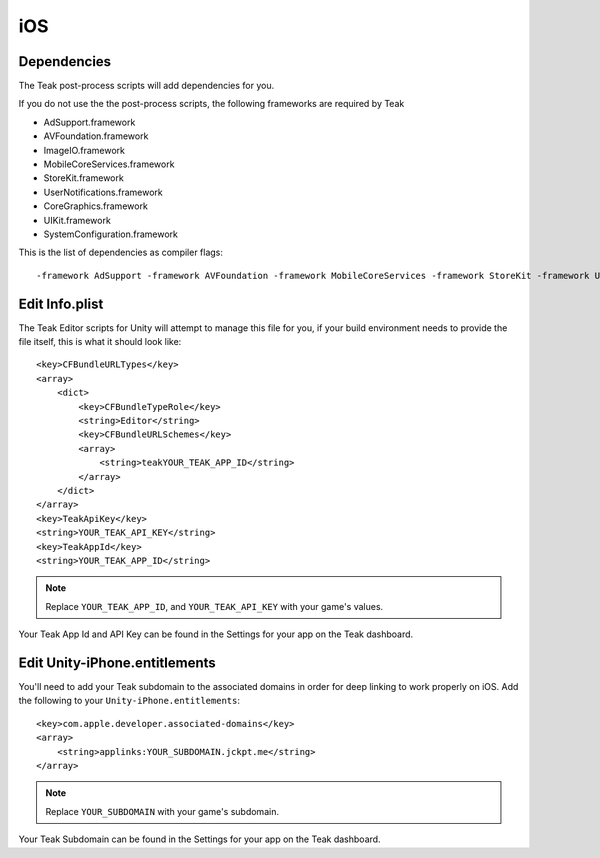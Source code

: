 ..
  Be sure to make changes to the iOS native docs as needed

iOS
===
Dependencies
------------
The Teak post-process scripts will add dependencies for you.

If you do not use the the post-process scripts, the following frameworks are required by Teak

* AdSupport.framework
* AVFoundation.framework
* ImageIO.framework
* MobileCoreServices.framework
* StoreKit.framework
* UserNotifications.framework
* CoreGraphics.framework
* UIKit.framework
* SystemConfiguration.framework

.. ::note These should be present as dependencies on libTeak.a (as specified in libTeak.a.meta), this is only in case you run into problems.

This is the list of dependencies as compiler flags::

    -framework AdSupport -framework AVFoundation -framework MobileCoreServices -framework StoreKit -framework UserNotifications -framework ImageIO -framework CoreGraphics -framework UIKit -framework SystemConfiguration

.. _ios-edit-info-plist:

Edit Info.plist
---------------
.. highlight:: xml

The Teak Editor scripts for Unity will attempt to manage this file for you, if your build environment needs to provide the file itself, this is what it should look like::

    <key>CFBundleURLTypes</key>
    <array>
        <dict>
            <key>CFBundleTypeRole</key>
            <string>Editor</string>
            <key>CFBundleURLSchemes</key>
            <array>
                <string>teakYOUR_TEAK_APP_ID</string>
            </array>
        </dict>
    </array>
    <key>TeakApiKey</key>
    <string>YOUR_TEAK_API_KEY</string>
    <key>TeakAppId</key>
    <string>YOUR_TEAK_APP_ID</string>

.. note:: Replace ``YOUR_TEAK_APP_ID``, and ``YOUR_TEAK_API_KEY`` with your game's values.

Your Teak App Id and API Key can be found in the Settings for your app on the Teak dashboard.

Edit Unity-iPhone.entitlements
------------------------------
You'll need to add your Teak subdomain to the associated domains in order for deep linking to work properly on iOS. Add the following to your ``Unity-iPhone.entitlements``::

    <key>com.apple.developer.associated-domains</key>
    <array>
        <string>applinks:YOUR_SUBDOMAIN.jckpt.me</string>
    </array>

.. note:: Replace ``YOUR_SUBDOMAIN`` with your game's subdomain.

Your Teak Subdomain can be found in the Settings for your app on the Teak dashboard.
